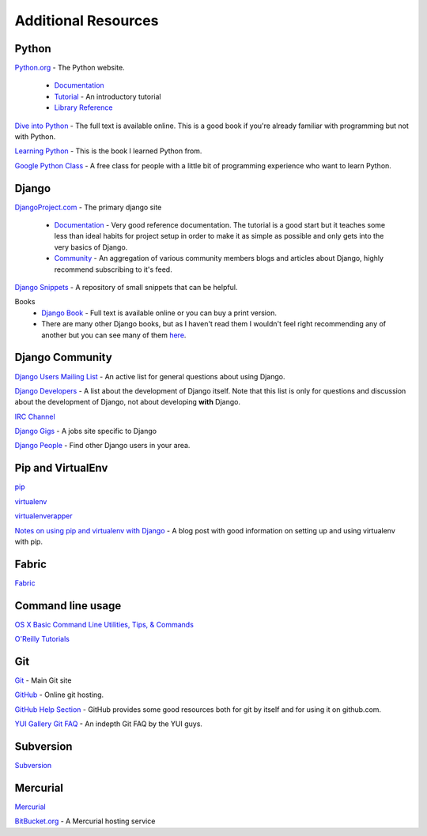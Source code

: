 Additional Resources
=================

Python
----------------------------------------------------
`Python.org <http://www.python.org/>`_ - The Python website.

    * `Documentation <http://docs.python.org/>`_
    * `Tutorial <http://docs.python.org/tutorial/>`_ - An introductory tutorial
    * `Library Reference <http://docs.python.org/library/index.html>`_

`Dive into Python <http://diveintopython.org/>`_ - The full text is available online. This is a good book if you're already familiar with programming but not with Python.

`Learning Python <http://www.amazon.com/Learning-Python-Powerful-Object-Oriented-Programming/dp/0596158068>`_ - This is the book I learned Python from.

`Google Python Class <http://code.google.com/edu/languages/google-python-class/>`_ - A free class for people with a little bit of programming experience who want to learn Python.

Django
----------------------
`DjangoProject.com <http://www.djangoproject.com/>`_ - The primary django site

    * `Documentation <http://docs.djangoproject.com/en/1.1/>`_ - Very good reference documentation. The tutorial is a good start but it teaches some less than ideal habits for project setup in order to make it as simple as possible and only gets into the very basics of Django.
    * `Community <http://www.djangoproject.com/community/>`_ - An aggregation of various community members blogs and articles about Django, highly recommend subscribing to it's feed.

`Django Snippets <http://www.djangosnippets.org/>`_ - A repository of small snippets that can be helpful. 

Books    
    * `Django Book <http://www.djangobook.com/>`_ - Full text is available online or you can buy a print version.
    * There are many other Django books, but as I haven't read them I wouldn't feel right recommending any of another but you can see many of them `here <http://www.amazon.com/s/ref=nb_sb_ss_i_1_7?url=search-alias%3Dstripbooks&field-keywords=django+python&x=0&y=0&sprefix=django+>`_.

Django Community
-------------------------
`Django Users Mailing List <http://groups.google.com/group/django-users>`_ - An active list for general questions about using Django.

`Django Developers <http://groups.google.com/group/django-developers>`_ - A list about the development of Django itself. Note that this list is only for questions and discussion about the development of Django, not about developing **with** Django.

`IRC Channel <irc://irc.freenode.net/django>`_

`Django Gigs <http://djangogigs.com/>`_ - A jobs site specific to Django

`Django People <http://djangopeople.net/>`_ - Find other Django users in your area.

Pip and VirtualEnv
--------------------------
`pip <http://pip.openplans.org/>`_

`virtualenv <http://pypi.python.org/pypi/virtualenv>`_

`virtualenverapper <http://www.doughellmann.com/projects/virtualenvwrapper/>`_

`Notes on using pip and virtualenv with Django <http://www.saltycrane.com/blog/2009/05/notes-using-pip-and-virtualenv-django/>`_ - A blog post with good information on setting up and using virtualenv with pip.

Fabric
--------------------------
`Fabric <http://www.fabfile.org/>`_

Command line usage
----------------------------
`OS X Basic Command Line Utilities, Tips, & Commands <http://osxdaily.com/2007/02/07/basic-command-line-utilities-tips-commands/>`_

`O'Reilly Tutorials <http://macdevcenter.com/pub/ct/51>`_

Git
----------------------------
`Git <http://git-scm.com/>`_ - Main Git site

`GitHub <http://github.com/>`_ - Online git hosting.
    
`GitHub Help Section <http://help.github.com/>`_ - GitHub provides some good resources both for git by itself and for using it on github.com.

`YUI Gallery Git FAQ <http://yuilibrary.com/gitfaq/>`_ - An indepth Git FAQ by the YUI guys.

Subversion
----------------------------
`Subversion <http://subversion.tigris.org/>`_

Mercurial
----------------------------
`Mercurial <http://mercurial.selenic.com/>`_

`BitBucket.org <http://bitbucket.org/>`_ - A Mercurial hosting service
